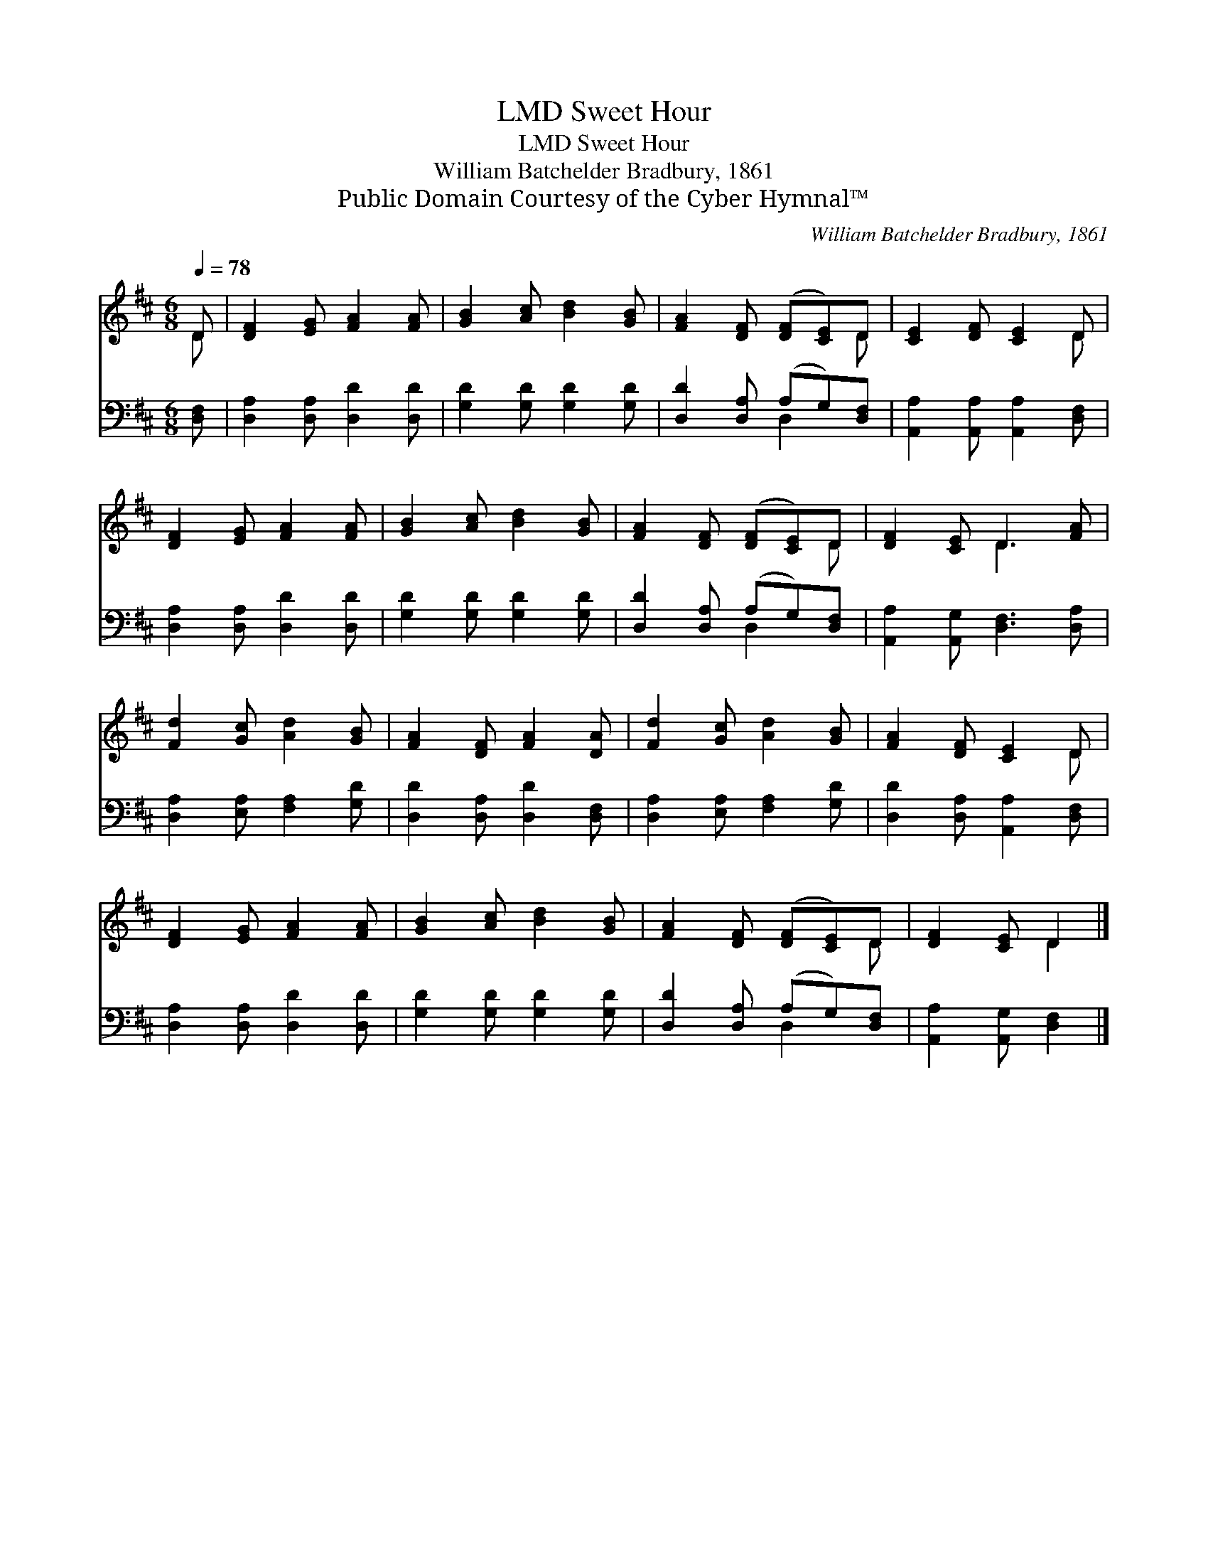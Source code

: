 X:1
T:Sweet Hour, LMD
T:Sweet Hour, LMD
T:William Batchelder Bradbury, 1861
T:Public Domain Courtesy of the Cyber Hymnal™
C:William Batchelder Bradbury, 1861
Z:Public Domain
Z:Courtesy of the Cyber Hymnal™
%%score ( 1 2 ) ( 3 4 )
L:1/8
Q:1/4=78
M:6/8
K:D
V:1 treble 
V:2 treble 
V:3 bass 
V:4 bass 
V:1
 D | [DF]2 [EG] [FA]2 [FA] | [GB]2 [Ac] [Bd]2 [GB] | [FA]2 [DF] ([DF][CE])D | [CE]2 [DF] [CE]2 D | %5
 [DF]2 [EG] [FA]2 [FA] | [GB]2 [Ac] [Bd]2 [GB] | [FA]2 [DF] ([DF][CE])D | [DF]2 [CE] D3 [FA] | %9
 [Fd]2 [Gc] [Ad]2 [GB] | [FA]2 [DF] [FA]2 [DA] | [Fd]2 [Gc] [Ad]2 [GB] | [FA]2 [DF] [CE]2 D | %13
 [DF]2 [EG] [FA]2 [FA] | [GB]2 [Ac] [Bd]2 [GB] | [FA]2 [DF] ([DF][CE])D | [DF]2 [CE] D2 |] %17
V:2
 D | x6 | x6 | x5 D | x5 D | x6 | x6 | x5 D | x3 D3 x | x6 | x6 | x6 | x5 D | x6 | x6 | x5 D | %16
 x3 D2 |] %17
V:3
 [D,F,] | [D,A,]2 [D,A,] [D,D]2 [D,D] | [G,D]2 [G,D] [G,D]2 [G,D] | [D,D]2 [D,A,] (A,G,)[D,F,] | %4
 [A,,A,]2 [A,,A,] [A,,A,]2 [D,F,] | [D,A,]2 [D,A,] [D,D]2 [D,D] | [G,D]2 [G,D] [G,D]2 [G,D] | %7
 [D,D]2 [D,A,] (A,G,)[D,F,] | [A,,A,]2 [A,,G,] [D,F,]3 [D,A,] | [D,A,]2 [E,A,] [F,A,]2 [G,D] | %10
 [D,D]2 [D,A,] [D,D]2 [D,F,] | [D,A,]2 [E,A,] [F,A,]2 [G,D] | [D,D]2 [D,A,] [A,,A,]2 [D,F,] | %13
 [D,A,]2 [D,A,] [D,D]2 [D,D] | [G,D]2 [G,D] [G,D]2 [G,D] | [D,D]2 [D,A,] (A,G,)[D,F,] | %16
 [A,,A,]2 [A,,G,] [D,F,]2 |] %17
V:4
 x | x6 | x6 | x3 D,2 x | x6 | x6 | x6 | x3 D,2 x | x7 | x6 | x6 | x6 | x6 | x6 | x6 | x3 D,2 x | %16
 x5 |] %17

